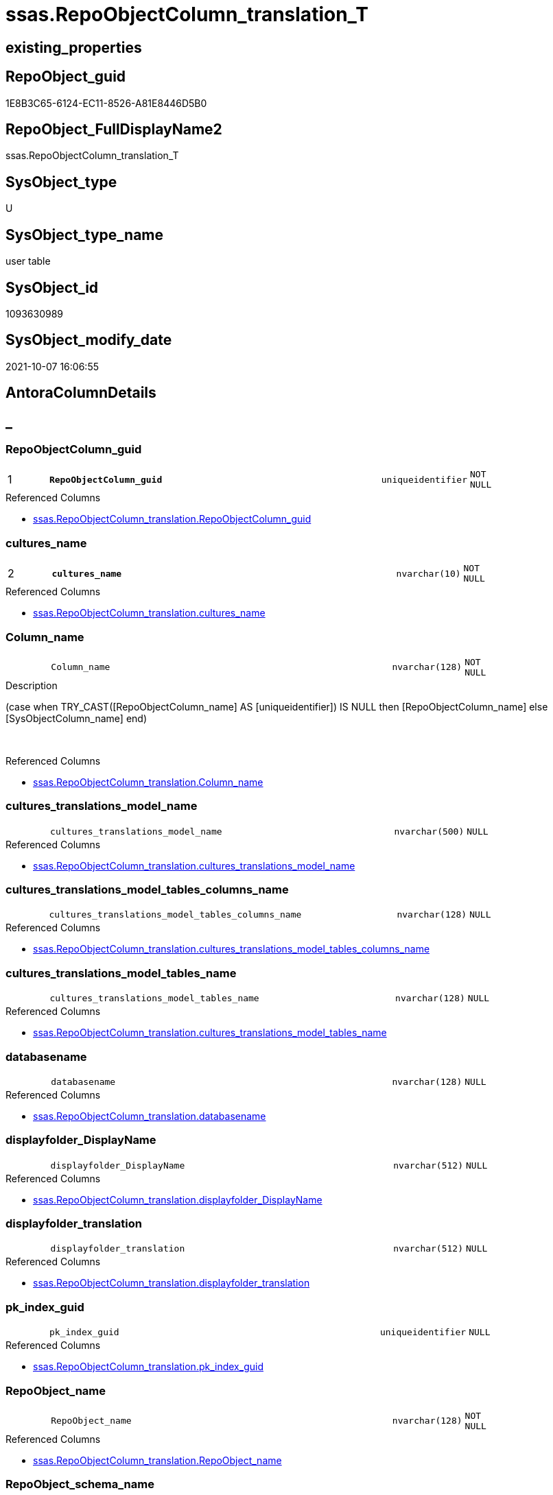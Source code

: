 // tag::HeaderFullDisplayName[]
= ssas.RepoObjectColumn_translation_T
// end::HeaderFullDisplayName[]

== existing_properties

// tag::existing_properties[]
:ExistsProperty--antorareferencedlist:
:ExistsProperty--antorareferencinglist:
:ExistsProperty--has_history:
:ExistsProperty--has_history_columns:
:ExistsProperty--inheritancetype:
:ExistsProperty--is_persistence:
:ExistsProperty--is_persistence_check_duplicate_per_pk:
:ExistsProperty--is_persistence_check_for_empty_source:
:ExistsProperty--is_persistence_delete_changed:
:ExistsProperty--is_persistence_delete_missing:
:ExistsProperty--is_persistence_insert:
:ExistsProperty--is_persistence_truncate:
:ExistsProperty--is_persistence_update_changed:
:ExistsProperty--is_repo_managed:
:ExistsProperty--is_ssas:
:ExistsProperty--persistence_source_repoobject_fullname:
:ExistsProperty--persistence_source_repoobject_fullname2:
:ExistsProperty--persistence_source_repoobject_guid:
:ExistsProperty--persistence_source_repoobject_xref:
:ExistsProperty--pk_index_guid:
:ExistsProperty--pk_indexpatterncolumndatatype:
:ExistsProperty--pk_indexpatterncolumnname:
:ExistsProperty--referencedobjectlist:
:ExistsProperty--usp_persistence_repoobject_guid:
:ExistsProperty--FK:
:ExistsProperty--AntoraIndexList:
:ExistsProperty--Columns:
// end::existing_properties[]

== RepoObject_guid

// tag::RepoObject_guid[]
1E8B3C65-6124-EC11-8526-A81E8446D5B0
// end::RepoObject_guid[]

== RepoObject_FullDisplayName2

// tag::RepoObject_FullDisplayName2[]
ssas.RepoObjectColumn_translation_T
// end::RepoObject_FullDisplayName2[]

== SysObject_type

// tag::SysObject_type[]
U 
// end::SysObject_type[]

== SysObject_type_name

// tag::SysObject_type_name[]
user table
// end::SysObject_type_name[]

== SysObject_id

// tag::SysObject_id[]
1093630989
// end::SysObject_id[]

== SysObject_modify_date

// tag::SysObject_modify_date[]
2021-10-07 16:06:55
// end::SysObject_modify_date[]

== AntoraColumnDetails

// tag::AntoraColumnDetails[]
[discrete]
== _


[#column-repoobjectcolumnunderlineguid]
=== RepoObjectColumn_guid

[cols="d,8m,m,m,m,d"]
|===
|1
|*RepoObjectColumn_guid*
|uniqueidentifier
|NOT NULL
|
|
|===

.Referenced Columns
--
* xref:ssas.repoobjectcolumn_translation.adoc#column-repoobjectcolumnunderlineguid[+ssas.RepoObjectColumn_translation.RepoObjectColumn_guid+]
--


[#column-culturesunderlinename]
=== cultures_name

[cols="d,8m,m,m,m,d"]
|===
|2
|*cultures_name*
|nvarchar(10)
|NOT NULL
|
|
|===

.Referenced Columns
--
* xref:ssas.repoobjectcolumn_translation.adoc#column-culturesunderlinename[+ssas.RepoObjectColumn_translation.cultures_name+]
--


[#column-columnunderlinename]
=== Column_name

[cols="d,8m,m,m,m,d"]
|===
|
|Column_name
|nvarchar(128)
|NOT NULL
|
|
|===

.Description
--
(case when TRY_CAST([RepoObjectColumn_name] AS [uniqueidentifier]) IS NULL then [RepoObjectColumn_name] else [SysObjectColumn_name] end)
--
{empty} +

.Referenced Columns
--
* xref:ssas.repoobjectcolumn_translation.adoc#column-columnunderlinename[+ssas.RepoObjectColumn_translation.Column_name+]
--


[#column-culturesunderlinetranslationsunderlinemodelunderlinename]
=== cultures_translations_model_name

[cols="d,8m,m,m,m,d"]
|===
|
|cultures_translations_model_name
|nvarchar(500)
|NULL
|
|
|===

.Referenced Columns
--
* xref:ssas.repoobjectcolumn_translation.adoc#column-culturesunderlinetranslationsunderlinemodelunderlinename[+ssas.RepoObjectColumn_translation.cultures_translations_model_name+]
--


[#column-culturesunderlinetranslationsunderlinemodelunderlinetablesunderlinecolumnsunderlinename]
=== cultures_translations_model_tables_columns_name

[cols="d,8m,m,m,m,d"]
|===
|
|cultures_translations_model_tables_columns_name
|nvarchar(128)
|NULL
|
|
|===

.Referenced Columns
--
* xref:ssas.repoobjectcolumn_translation.adoc#column-culturesunderlinetranslationsunderlinemodelunderlinetablesunderlinecolumnsunderlinename[+ssas.RepoObjectColumn_translation.cultures_translations_model_tables_columns_name+]
--


[#column-culturesunderlinetranslationsunderlinemodelunderlinetablesunderlinename]
=== cultures_translations_model_tables_name

[cols="d,8m,m,m,m,d"]
|===
|
|cultures_translations_model_tables_name
|nvarchar(128)
|NULL
|
|
|===

.Referenced Columns
--
* xref:ssas.repoobjectcolumn_translation.adoc#column-culturesunderlinetranslationsunderlinemodelunderlinetablesunderlinename[+ssas.RepoObjectColumn_translation.cultures_translations_model_tables_name+]
--


[#column-databasename]
=== databasename

[cols="d,8m,m,m,m,d"]
|===
|
|databasename
|nvarchar(128)
|NULL
|
|
|===

.Referenced Columns
--
* xref:ssas.repoobjectcolumn_translation.adoc#column-databasename[+ssas.RepoObjectColumn_translation.databasename+]
--


[#column-displayfolderunderlinedisplayname]
=== displayfolder_DisplayName

[cols="d,8m,m,m,m,d"]
|===
|
|displayfolder_DisplayName
|nvarchar(512)
|NULL
|
|
|===

.Referenced Columns
--
* xref:ssas.repoobjectcolumn_translation.adoc#column-displayfolderunderlinedisplayname[+ssas.RepoObjectColumn_translation.displayfolder_DisplayName+]
--


[#column-displayfolderunderlinetranslation]
=== displayfolder_translation

[cols="d,8m,m,m,m,d"]
|===
|
|displayfolder_translation
|nvarchar(512)
|NULL
|
|
|===

.Referenced Columns
--
* xref:ssas.repoobjectcolumn_translation.adoc#column-displayfolderunderlinetranslation[+ssas.RepoObjectColumn_translation.displayfolder_translation+]
--


[#column-pkunderlineindexunderlineguid]
=== pk_index_guid

[cols="d,8m,m,m,m,d"]
|===
|
|pk_index_guid
|uniqueidentifier
|NULL
|
|
|===

.Referenced Columns
--
* xref:ssas.repoobjectcolumn_translation.adoc#column-pkunderlineindexunderlineguid[+ssas.RepoObjectColumn_translation.pk_index_guid+]
--


[#column-repoobjectunderlinename]
=== RepoObject_name

[cols="d,8m,m,m,m,d"]
|===
|
|RepoObject_name
|nvarchar(128)
|NOT NULL
|
|
|===

.Referenced Columns
--
* xref:ssas.repoobjectcolumn_translation.adoc#column-repoobjectunderlinename[+ssas.RepoObjectColumn_translation.RepoObject_name+]
--


[#column-repoobjectunderlineschemaunderlinename]
=== RepoObject_schema_name

[cols="d,8m,m,m,m,d"]
|===
|
|RepoObject_schema_name
|nvarchar(128)
|NOT NULL
|
|
|===

.Referenced Columns
--
* xref:ssas.repoobjectcolumn_translation.adoc#column-repoobjectunderlineschemaunderlinename[+ssas.RepoObjectColumn_translation.RepoObject_schema_name+]
--


[#column-repoobjectcolumnunderlinedisplayname]
=== RepoObjectColumn_DisplayName

[cols="d,8m,m,m,m,d"]
|===
|
|RepoObjectColumn_DisplayName
|nvarchar(128)
|NULL
|
|
|===

.Referenced Columns
--
* xref:ssas.repoobjectcolumn_translation.adoc#column-repoobjectcolumnunderlinedisplayname[+ssas.RepoObjectColumn_translation.RepoObjectColumn_DisplayName+]
--


[#column-repoobjectcolumnunderlinetranslation]
=== RepoObjectColumn_translation

[cols="d,8m,m,m,m,d"]
|===
|
|RepoObjectColumn_translation
|nvarchar(128)
|NULL
|
|
|===

.Referenced Columns
--
* xref:ssas.repoobjectcolumn_translation.adoc#column-repoobjectcolumnunderlinetranslation[+ssas.RepoObjectColumn_translation.RepoObjectColumn_translation+]
--


[#column-tabcolunderlineishidden]
=== tabcol_IsHidden

[cols="d,8m,m,m,m,d"]
|===
|
|tabcol_IsHidden
|bit
|NOT NULL
|
|
|===

.Referenced Columns
--
* xref:ssas.repoobjectcolumn_translation.adoc#column-tabcolunderlineishidden[+ssas.RepoObjectColumn_translation.tabcol_IsHidden+]
--


[#column-tablesunderlinecolumnsunderlinedisplayfolder]
=== tables_columns_displayFolder

[cols="d,8m,m,m,m,d"]
|===
|
|tables_columns_displayFolder
|nvarchar(500)
|NULL
|
|
|===

.Referenced Columns
--
* xref:ssas.repoobjectcolumn_translation.adoc#column-tablesunderlinecolumnsunderlinedisplayfolder[+ssas.RepoObjectColumn_translation.tables_columns_displayFolder+]
--


[#column-tablesunderlinecolumnsunderlinename]
=== tables_columns_name

[cols="d,8m,m,m,m,d"]
|===
|
|tables_columns_name
|nvarchar(128)
|NULL
|
|
|===

.Referenced Columns
--
* xref:ssas.repoobjectcolumn_translation.adoc#column-tablesunderlinecolumnsunderlinename[+ssas.RepoObjectColumn_translation.tables_columns_name+]
--


[#column-tablesunderlinename]
=== tables_name

[cols="d,8m,m,m,m,d"]
|===
|
|tables_name
|nvarchar(128)
|NULL
|
|
|===

.Referenced Columns
--
* xref:ssas.repoobjectcolumn_translation.adoc#column-tablesunderlinename[+ssas.RepoObjectColumn_translation.tables_name+]
--


// end::AntoraColumnDetails[]

== AntoraPkColumnTableRows

// tag::AntoraPkColumnTableRows[]
|1
|*<<column-repoobjectcolumnunderlineguid>>*
|uniqueidentifier
|NOT NULL
|
|

|2
|*<<column-culturesunderlinename>>*
|nvarchar(10)
|NOT NULL
|
|

















// end::AntoraPkColumnTableRows[]

== AntoraNonPkColumnTableRows

// tag::AntoraNonPkColumnTableRows[]


|
|<<column-columnunderlinename>>
|nvarchar(128)
|NOT NULL
|
|

|
|<<column-culturesunderlinetranslationsunderlinemodelunderlinename>>
|nvarchar(500)
|NULL
|
|

|
|<<column-culturesunderlinetranslationsunderlinemodelunderlinetablesunderlinecolumnsunderlinename>>
|nvarchar(128)
|NULL
|
|

|
|<<column-culturesunderlinetranslationsunderlinemodelunderlinetablesunderlinename>>
|nvarchar(128)
|NULL
|
|

|
|<<column-databasename>>
|nvarchar(128)
|NULL
|
|

|
|<<column-displayfolderunderlinedisplayname>>
|nvarchar(512)
|NULL
|
|

|
|<<column-displayfolderunderlinetranslation>>
|nvarchar(512)
|NULL
|
|

|
|<<column-pkunderlineindexunderlineguid>>
|uniqueidentifier
|NULL
|
|

|
|<<column-repoobjectunderlinename>>
|nvarchar(128)
|NOT NULL
|
|

|
|<<column-repoobjectunderlineschemaunderlinename>>
|nvarchar(128)
|NOT NULL
|
|

|
|<<column-repoobjectcolumnunderlinedisplayname>>
|nvarchar(128)
|NULL
|
|

|
|<<column-repoobjectcolumnunderlinetranslation>>
|nvarchar(128)
|NULL
|
|

|
|<<column-tabcolunderlineishidden>>
|bit
|NOT NULL
|
|

|
|<<column-tablesunderlinecolumnsunderlinedisplayfolder>>
|nvarchar(500)
|NULL
|
|

|
|<<column-tablesunderlinecolumnsunderlinename>>
|nvarchar(128)
|NULL
|
|

|
|<<column-tablesunderlinename>>
|nvarchar(128)
|NULL
|
|

// end::AntoraNonPkColumnTableRows[]

== AntoraIndexList

// tag::AntoraIndexList[]

[#index-pkunderlinerepoobjectcolumnunderlinetranslationunderlinet]
=== PK_RepoObjectColumn_translation_T

* IndexSemanticGroup: xref:other/indexsemanticgroup.adoc#startbnoblankgroupendb[no_group]
+
--
* <<column-RepoObjectColumn_guid>>; uniqueidentifier
* <<column-cultures_name>>; nvarchar(10)
--
* PK, Unique, Real: 1, 1, 1


[#index-idxunderlinerepoobjectcolumnunderlinetranslationunderlinetunderlineunderline1]
=== idx_RepoObjectColumn_translation_T++__++1

* IndexSemanticGroup: xref:other/indexsemanticgroup.adoc#startbnoblankgroupendb[no_group]
+
--
* <<column-RepoObjectColumn_guid>>; uniqueidentifier
--
* PK, Unique, Real: 0, 0, 0


[#index-idxunderlinerepoobjectcolumnunderlinetranslationunderlinetunderlineunderline2]
=== idx_RepoObjectColumn_translation_T++__++2

* IndexSemanticGroup: xref:other/indexsemanticgroup.adoc#startbnoblankgroupendb[no_group]
+
--
* <<column-databasename>>; nvarchar(128)
* <<column-tables_name>>; nvarchar(128)
* <<column-tables_columns_name>>; nvarchar(128)
--
* PK, Unique, Real: 0, 0, 0


[#index-idxunderlinerepoobjectcolumnunderlinetranslationunderlinetunderlineunderline3]
=== idx_RepoObjectColumn_translation_T++__++3

* IndexSemanticGroup: xref:other/indexsemanticgroup.adoc#startbnoblankgroupendb[no_group]
+
--
* <<column-databasename>>; nvarchar(128)
* <<column-tables_name>>; nvarchar(128)
--
* PK, Unique, Real: 0, 0, 0


[#index-idxunderlinerepoobjectcolumnunderlinetranslationunderlinetunderlineunderline4]
=== idx_RepoObjectColumn_translation_T++__++4

* IndexSemanticGroup: xref:other/indexsemanticgroup.adoc#startbnoblankgroupendb[no_group]
+
--
* <<column-databasename>>; nvarchar(128)
--
* PK, Unique, Real: 0, 0, 0


[#index-idxunderlinerepoobjectcolumnunderlinetranslationunderlinetunderlineunderline5]
=== idx_RepoObjectColumn_translation_T++__++5

* IndexSemanticGroup: xref:other/indexsemanticgroup.adoc#startbnoblankgroupendb[no_group]
+
--
* <<column-cultures_translations_model_name>>; nvarchar(500)
--
* PK, Unique, Real: 0, 0, 0

// end::AntoraIndexList[]

== AntoraMeasureDetails

// tag::AntoraMeasureDetails[]

// end::AntoraMeasureDetails[]

== AntoraParameterList

// tag::AntoraParameterList[]

// end::AntoraParameterList[]

== AntoraXrefCulturesList

// tag::AntoraXrefCulturesList[]
* xref:dhw:sqldb:ssas.repoobjectcolumn_translation_t.adoc[] - 
// end::AntoraXrefCulturesList[]

== cultures_count

// tag::cultures_count[]
1
// end::cultures_count[]

== Other tags

source: property.RepoObjectProperty_cross As rop_cross


=== additional_reference_csv

// tag::additional_reference_csv[]

// end::additional_reference_csv[]


=== AdocUspSteps

// tag::adocuspsteps[]

// end::adocuspsteps[]


=== AntoraReferencedList

// tag::antorareferencedlist[]
* xref:ssas.repoobjectcolumn_translation.adoc[]
// end::antorareferencedlist[]


=== AntoraReferencingList

// tag::antorareferencinglist[]
* xref:docs.repoobject_plantuml_colreflist_1_1.adoc[]
* xref:ssas.repoobjectcolumn_translation_displayfolder_union.adoc[]
* xref:ssas.usp_persist_repoobjectcolumn_translation_t.adoc[]
// end::antorareferencinglist[]


=== Description

// tag::description[]

// end::description[]


=== ExampleUsage

// tag::exampleusage[]

// end::exampleusage[]


=== exampleUsage_2

// tag::exampleusage_2[]

// end::exampleusage_2[]


=== exampleUsage_3

// tag::exampleusage_3[]

// end::exampleusage_3[]


=== exampleUsage_4

// tag::exampleusage_4[]

// end::exampleusage_4[]


=== exampleUsage_5

// tag::exampleusage_5[]

// end::exampleusage_5[]


=== exampleWrong_Usage

// tag::examplewrong_usage[]

// end::examplewrong_usage[]


=== has_execution_plan_issue

// tag::has_execution_plan_issue[]

// end::has_execution_plan_issue[]


=== has_get_referenced_issue

// tag::has_get_referenced_issue[]

// end::has_get_referenced_issue[]


=== has_history

// tag::has_history[]
0
// end::has_history[]


=== has_history_columns

// tag::has_history_columns[]
0
// end::has_history_columns[]


=== InheritanceType

// tag::inheritancetype[]
13
// end::inheritancetype[]


=== is_persistence

// tag::is_persistence[]
1
// end::is_persistence[]


=== is_persistence_check_duplicate_per_pk

// tag::is_persistence_check_duplicate_per_pk[]
0
// end::is_persistence_check_duplicate_per_pk[]


=== is_persistence_check_for_empty_source

// tag::is_persistence_check_for_empty_source[]
0
// end::is_persistence_check_for_empty_source[]


=== is_persistence_delete_changed

// tag::is_persistence_delete_changed[]
0
// end::is_persistence_delete_changed[]


=== is_persistence_delete_missing

// tag::is_persistence_delete_missing[]
0
// end::is_persistence_delete_missing[]


=== is_persistence_insert

// tag::is_persistence_insert[]
1
// end::is_persistence_insert[]


=== is_persistence_truncate

// tag::is_persistence_truncate[]
1
// end::is_persistence_truncate[]


=== is_persistence_update_changed

// tag::is_persistence_update_changed[]
0
// end::is_persistence_update_changed[]


=== is_repo_managed

// tag::is_repo_managed[]
1
// end::is_repo_managed[]


=== is_ssas

// tag::is_ssas[]
0
// end::is_ssas[]


=== microsoft_database_tools_support

// tag::microsoft_database_tools_support[]

// end::microsoft_database_tools_support[]


=== MS_Description

// tag::ms_description[]

// end::ms_description[]


=== persistence_source_RepoObject_fullname

// tag::persistence_source_repoobject_fullname[]
[ssas].[RepoObjectColumn_translation]
// end::persistence_source_repoobject_fullname[]


=== persistence_source_RepoObject_fullname2

// tag::persistence_source_repoobject_fullname2[]
ssas.RepoObjectColumn_translation
// end::persistence_source_repoobject_fullname2[]


=== persistence_source_RepoObject_guid

// tag::persistence_source_repoobject_guid[]
0E42B32F-5E24-EC11-8526-A81E8446D5B0
// end::persistence_source_repoobject_guid[]


=== persistence_source_RepoObject_xref

// tag::persistence_source_repoobject_xref[]
xref:ssas.repoobjectcolumn_translation.adoc[]
// end::persistence_source_repoobject_xref[]


=== pk_index_guid

// tag::pk_index_guid[]
1D8B3C65-6124-EC11-8526-A81E8446D5B0
// end::pk_index_guid[]


=== pk_IndexPatternColumnDatatype

// tag::pk_indexpatterncolumndatatype[]
uniqueidentifier,nvarchar(10)
// end::pk_indexpatterncolumndatatype[]


=== pk_IndexPatternColumnName

// tag::pk_indexpatterncolumnname[]
RepoObjectColumn_guid,cultures_name
// end::pk_indexpatterncolumnname[]


=== pk_IndexSemanticGroup

// tag::pk_indexsemanticgroup[]

// end::pk_indexsemanticgroup[]


=== ReferencedObjectList

// tag::referencedobjectlist[]
* [ssas].[RepoObjectColumn_translation]
// end::referencedobjectlist[]


=== usp_persistence_RepoObject_guid

// tag::usp_persistence_repoobject_guid[]
7BD299E1-6924-EC11-8526-A81E8446D5B0
// end::usp_persistence_repoobject_guid[]


=== UspExamples

// tag::uspexamples[]

// end::uspexamples[]


=== uspgenerator_usp_id

// tag::uspgenerator_usp_id[]

// end::uspgenerator_usp_id[]


=== UspParameters

// tag::uspparameters[]

// end::uspparameters[]

== Boolean Attributes

source: property.RepoObjectProperty WHERE property_int = 1

// tag::boolean_attributes[]
:is_persistence:
:is_persistence_insert:
:is_persistence_truncate:
:is_repo_managed:

// end::boolean_attributes[]

== sql_modules_definition

// tag::sql_modules_definition[]
[%collapsible]
=======
[source,sql,numbered]
----

----
=======
// end::sql_modules_definition[]


